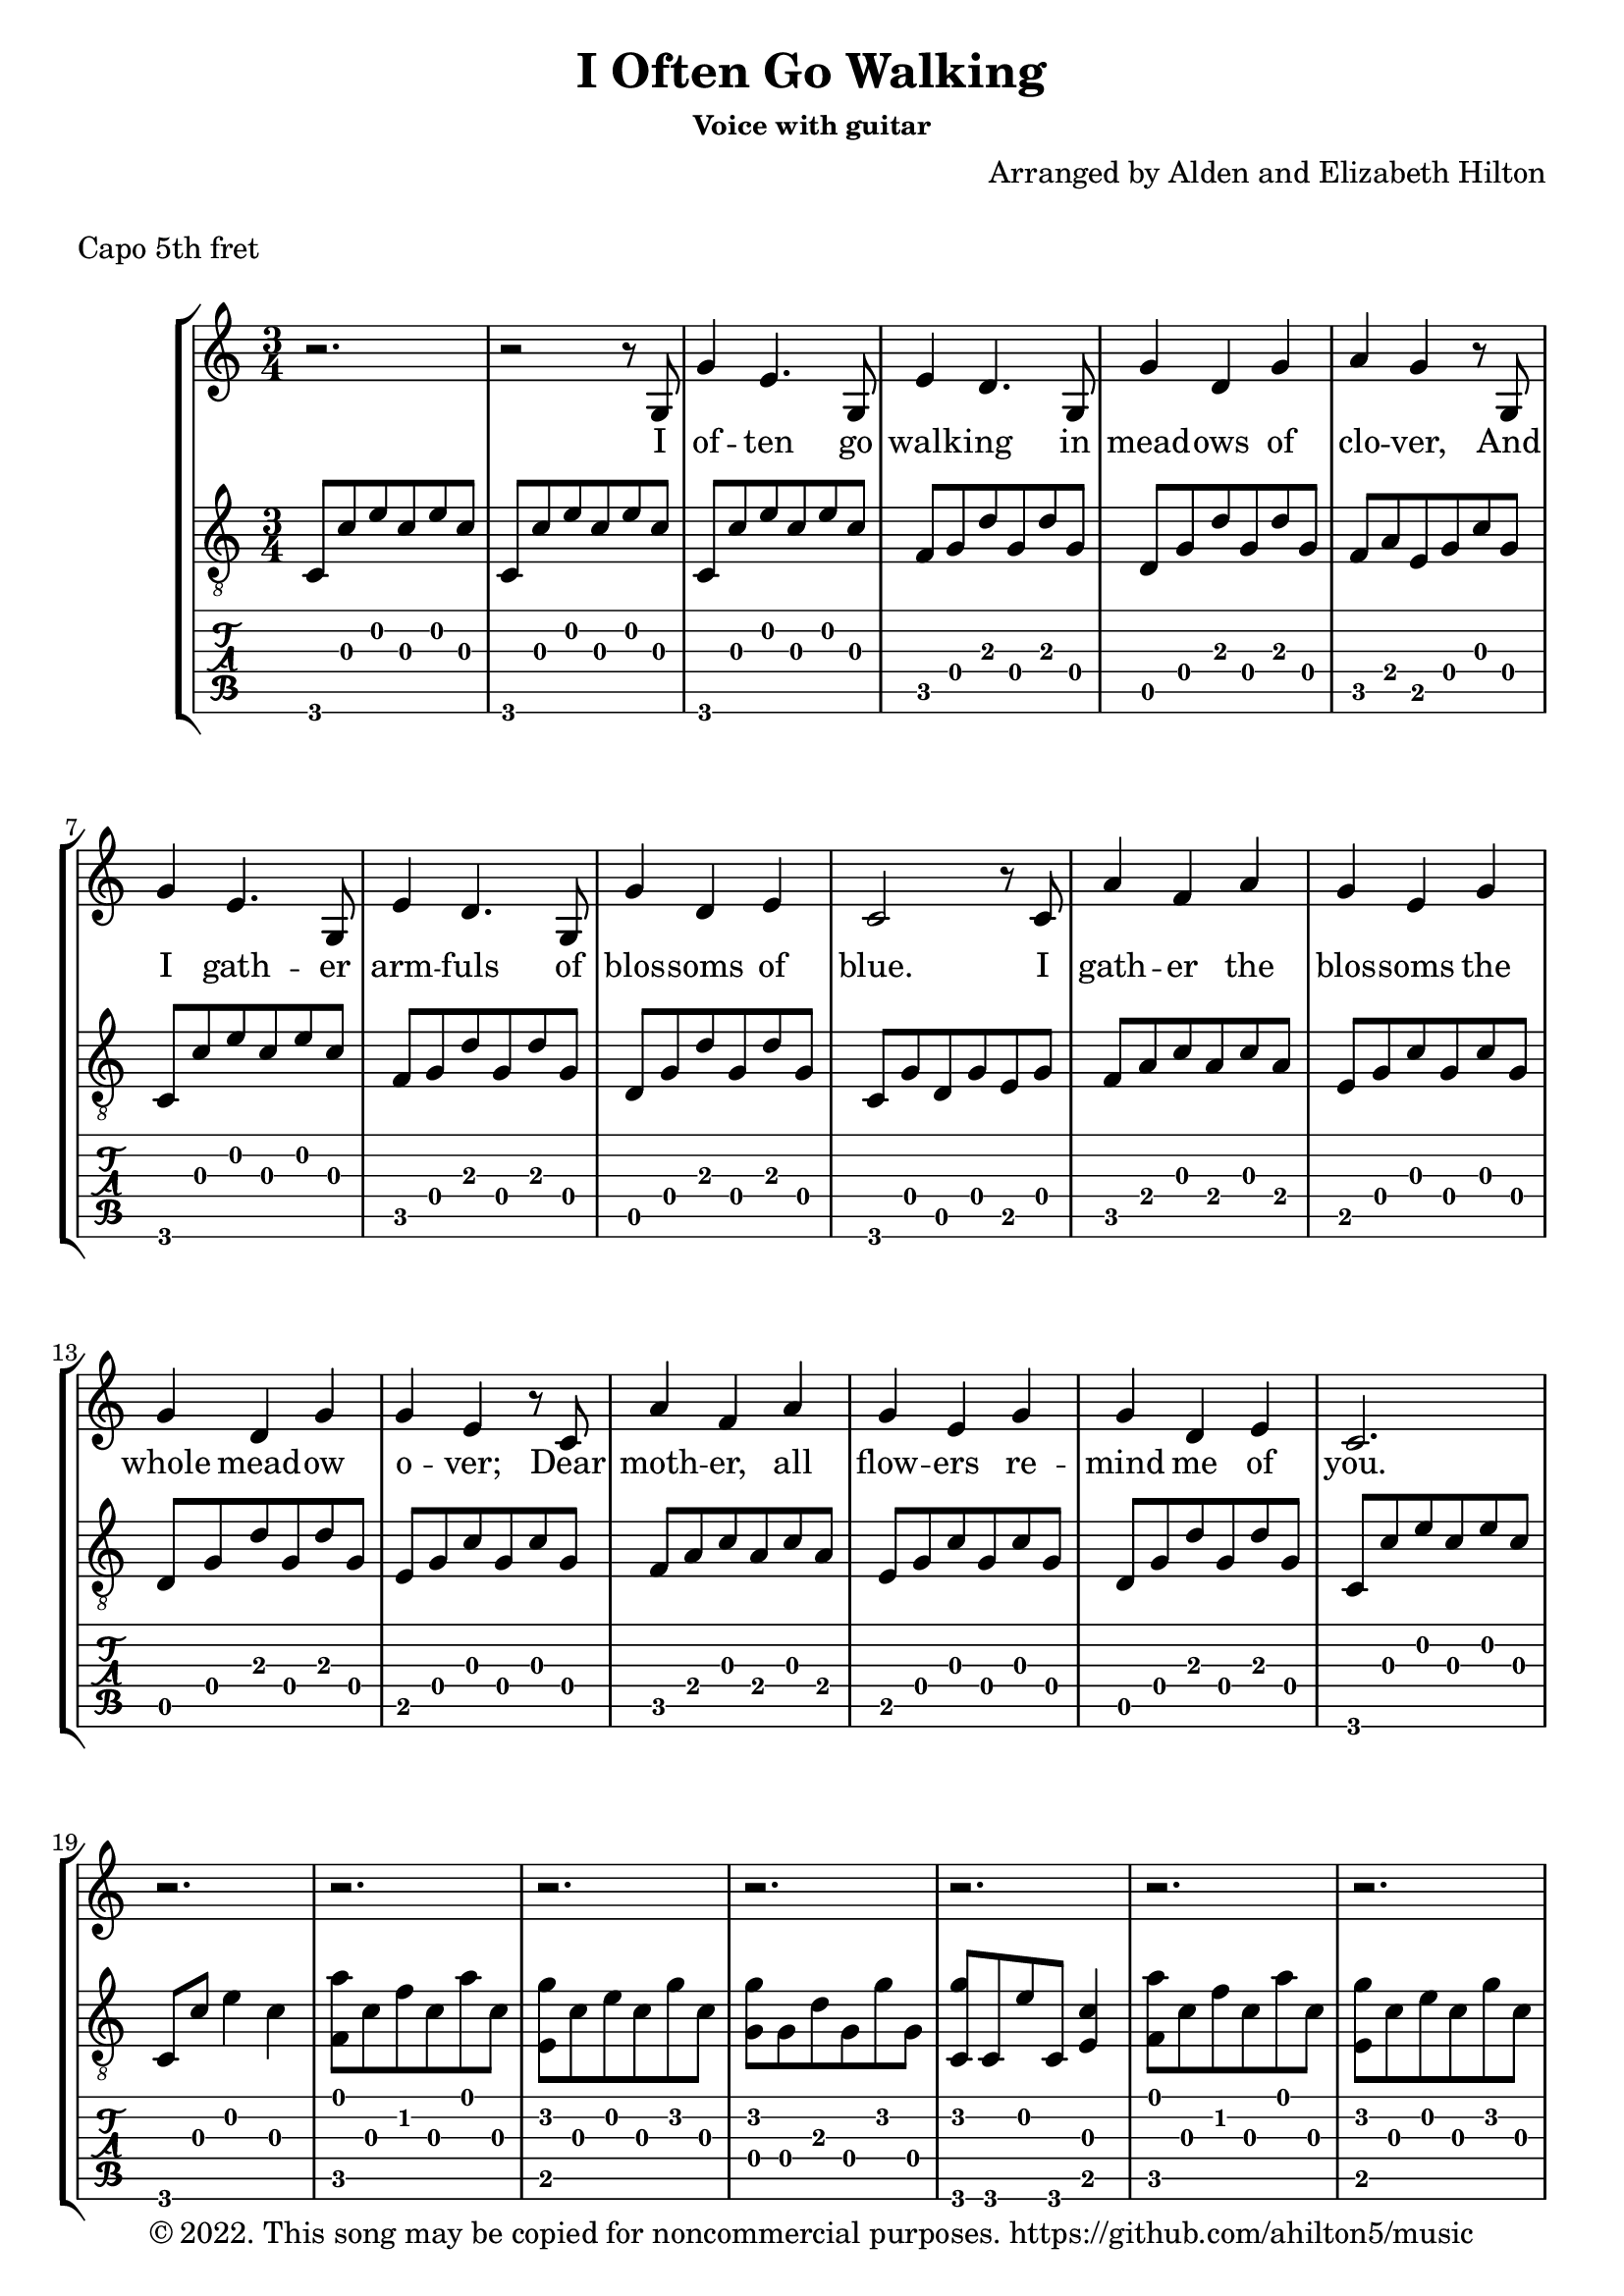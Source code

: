 \version "2.18.2"

\header {
  title = "I Often Go Walking"
  subsubtitle = "Voice with guitar"
  composer = "Arranged by Alden and Elizabeth Hilton"
  arranger = " "
  copyright = "© 2022. This song may be copied for noncommercial purposes. https://github.com/ahilton5/music"
  tagline = ""
}

melody = \relative {
     \clef treble
     \key c \major
     \time 3/4
     r2. |
     r2 r8 g |
     g'4 e4. g,8 |
     e'4 d4. g,8 |
     g'4 d g |
     a g4 r8 g,8 |
     g'4 e4. g,8 |
     e'4 d4. g,8 |
     g'4 d e |
     c2 r8 c |
     a'4 f a |
     g e g |
     g d g |
     g e4 r8 c8 |
     a'4 f a |
     g e g |
     g d e |
     c2. |
     r2. |
     r |
     r |
     r |
     r |
     r |
     r |
     r |
     r2 r8 g |
     g'4 e4. g,8 |
     e'4 d4. g,8 |
     g'4 d g |
     a g4 r8 g,8 |
     g'4 e4. g,8 |
     e'4 d4. g,8 |
     g'4 d e |
     c2 r8 c |
     a'4 f a |
     g e g |
     g d g |
     g e4 r8 c8 |
     a'4 f a |
     g e g |
     g d e |
     c2. |
     r\fermata |
}


text = \lyricmode {
     I of -- ten go walk -- ing in mead -- ows of clo -- ver,
     And I gath -- er arm -- fuls of blos -- soms of blue.
     I gath -- er the blos -- soms the whole mead -- ow o -- ver;
     Dear moth -- er, all flow -- ers re -- mind me of you.

     O moth -- er, I give you my love with each flow -- er
     To give forth sweet fra -- grance a whole life -- time through;
     For if I love blos -- soms and mead -- ows and walk -- ing,
     I learn how to love them, dear moth -- er, from you.
}

\layout { \omit Voice.StringNumber }
music = \relative {
     \key c \major
     \time 3/4
     % Intro
     c8 c' e c e c |
     c,8 c' e c e c |
     % V1
     c,8 c' e c e c |
     f, g d' g, d' g, |
     d g d' g, d' g, |
     f a e g c g |
     c,8 c' e c e c |
     f, g d' g, d' g, |
     d g d' g, d' g, |
     c, g' d g e g |
     f a c a c a |
     e g c g c g |
     d g d' g, d' g, |
     e g c g c g |
     f a c a c a |
     e g c g c g |
     d g d' g, d' g, |
     c,8 c' e c e c |
     c,8 c' e4 c |
     % V2
     <f, a'>8 c' f c a' c, |
     <e, g'> c' e c g' c, |
     <g g'> g d' g, g' g, |
     <c, g''> c e' c, <e c'>4 |
     <f a'>8 c' f c a' c, |
     <e, g'> c' e c g' c, |
     <g g'> g d' g, e' g, |
     <c, c'> e g2 |
     % V3
     <c, e g c>2.\arpeggio |
     <f a c e>\arpeggio |
     <d g d' g>\arpeggio |
     <f a c>4\arpeggio <e g c>2\arpeggio |
     <c e g c>2.\arpeggio |
     <f a c e>\arpeggio |
     <d g d' g>\arpeggio |
     c8 g' d g e g |
     f a c a c a |
     e g c g c g |
     d g d' g, d' g, |
     e g c g c g |
     f a c a c a |
     e g c g c g |
     d g d' g, d' g, |
     c,8 c' e c e c |
     c,8 c' e c e4\fermata |
}


\markup "Capo 5th fret"

\score {
     \new StaffGroup <<
          \new Voice = "mel" { \melody }
          \new Lyrics \lyricsto mel \text
          \new Staff {
               \clef "treble_8"
               \music
          }
          \new TabStaff {
               \clef "tab"
               \set Staff.stringTunings = \stringTuning <a, d g c' e' a'>
               \music
          }
     >>
     \layout {}
     \midi {}
}